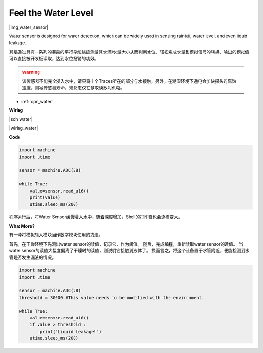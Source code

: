 Feel the Water Level
====================

|img_water_sensor|

Water sensor is designed for water detection, which can be widely used in sensing rainfall, water level, and even liquid leakage.

其是通过具有一系列的暴露的平行导线线迹测量其水滴/水量大小从而判断水位。轻松完成水量到模拟信号的转换，输出的模拟值可以直接被开发板读取，达到水位报警的功效。

.. warning:: 该传感器不能完全浸入水中，请只将十个Traces所在的部分与水接触。另外，在潮湿环境下通电会加快探头的腐蚀速度，削减传感器寿命，建议您仅在读取读数时供电。

* :ref:`cpn_water`

**Wiring**

|sch_water|

|wiring_water|

**Code**


.. code-block:: python

    import machine
    import utime

    sensor = machine.ADC(28)

    while True:
        value=sensor.read_u16()
        print(value)
        utime.sleep_ms(200)


程序运行后，将Water Sensor缓慢浸入水中，随着深度增加，Shell的打印值也会逐渐变大。

**What More?**

有一种将模拟输入模块当作数字模块使用的方法。

首先，在干燥环境下先测出water sensor的读值，记录它，作为阈值。
随后，完成编程，重新读取water sensor的读值。
当water sensor的读值大幅度偏离了干燥时的读值，则说明它接触到液体了。
换而言之，将这个设备置于水管附近，便能检测到水管是否发生漏液的情况。


.. code-block:: python

    import machine
    import utime

    sensor = machine.ADC(28)
    threshold = 30000 #This value needs to be modified with the environment.

    while True:
        value=sensor.read_u16()
        if value > threshold :
            print("Liquid leakage!")
        utime.sleep_ms(200)
